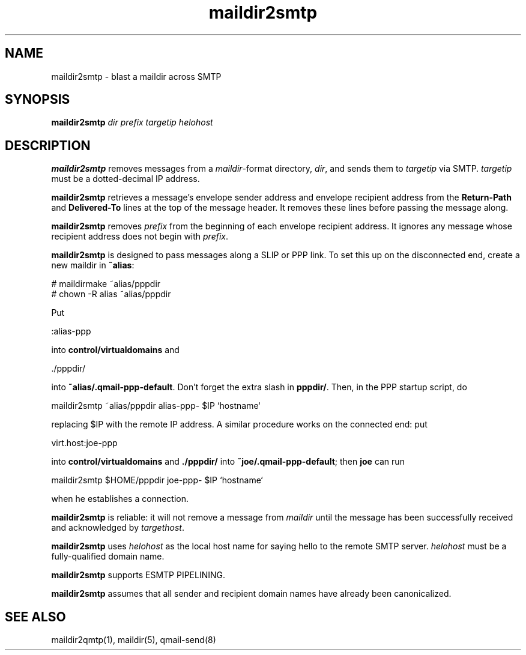 .TH maildir2smtp 1
.SH NAME
maildir2smtp \- blast a maildir across SMTP
.SH SYNOPSIS
.B maildir2smtp
.I dir
.I prefix
.I targetip
.I helohost
.SH DESCRIPTION
.B maildir2smtp
removes messages
from a
.IR maildir -format
directory,
.IR dir ,
and sends them to
.I targetip
via SMTP.
.I targetip
must be a dotted-decimal IP address.

.B maildir2smtp
retrieves a message's envelope sender address and envelope recipient address
from the
.B Return-Path
and
.B Delivered-To
lines at the top of the message header.
It removes these lines before passing the message along.

.B maildir2smtp
removes
.I prefix
from the beginning of each envelope recipient address.
It ignores any message whose recipient address does not begin with
.IR prefix .

.B maildir2smtp
is designed to pass messages along a SLIP or PPP link.
To set this up on the disconnected end, create a new maildir in
.BR ~alias :

.EX
   # maildirmake ~alias/pppdir
   # chown -R alias ~alias/pppdir
.EE

Put

.EX
   :alias-ppp
.EE

into
.B control/virtualdomains
and

.EX
   ./pppdir/
.EE

into
.BR ~alias/.qmail-ppp-default .
Don't forget the extra slash in
.BR pppdir/ .
Then, in the PPP startup script, do

.EX
   maildir2smtp ~alias/pppdir alias-ppp- $IP `hostname`
.EE

replacing $IP with the remote IP address.
A similar procedure works on the connected end: put

.EX
   virt.host:joe-ppp
.EE

into
.B control/virtualdomains
and
.B ./pppdir/
into
.BR ~joe/.qmail-ppp-default ;
then
.B joe
can run

.EX
   maildir2smtp $HOME/pppdir joe-ppp- $IP `hostname`
.EE

when he establishes a connection.

.B maildir2smtp
is reliable:
it will not remove a message from
.I maildir
until the message has been successfully received and acknowledged
by
.IR targethost .

.B maildir2smtp
uses
.I helohost
as the local host name for saying hello to the remote SMTP server.
.I helohost
must be a fully-qualified domain name.

.B maildir2smtp
supports ESMTP PIPELINING.

.B maildir2smtp
assumes that all sender and recipient domain names
have already been canonicalized.
.SH "SEE ALSO"
maildir2qmtp(1),
maildir(5),
qmail-send(8)
